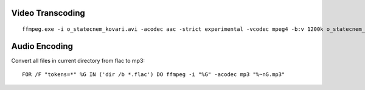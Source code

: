 
Video Transcoding
=================
::

    ffmpeg.exe -i o_statecnem_kovari.avi -acodec aac -strict experimental -vcodec mpeg4 -b:v 1200k o_statecnem_kovari.mp4

Audio Encoding
==============
Convert all files in current directory from flac to mp3::

    FOR /F "tokens=*" %G IN ('dir /b *.flac') DO ffmpeg -i "%G" -acodec mp3 "%~nG.mp3" 
